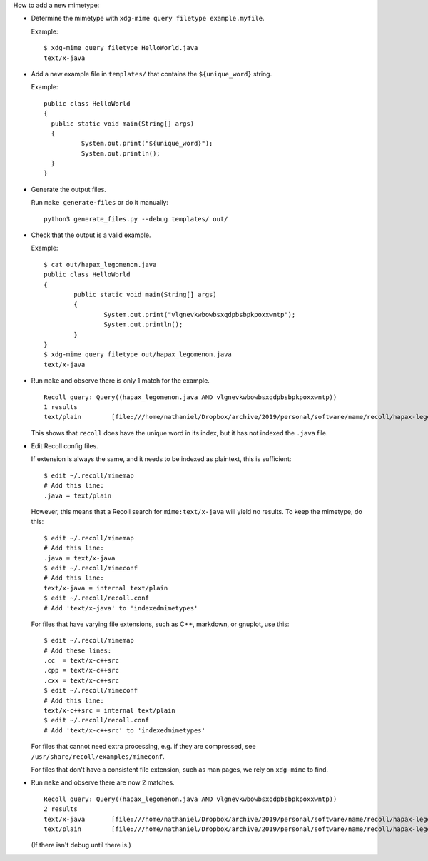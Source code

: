 How to add a new mimetype:

- Determine the mimetype with ``xdg-mime query filetype example.myfile``.

  Example::

      $ xdg-mime query filetype HelloWorld.java
      text/x-java

- Add a new example file in ``templates/``
  that contains the ``${unique_word}`` string.

  Example::

      public class HelloWorld
      {
      	public static void main(String[] args)
      	{
      		System.out.print("${unique_word}");
      		System.out.println();
      	}
      }

- Generate the output files.

  Run ``make generate-files`` or do it manually::

      python3 generate_files.py --debug templates/ out/

- Check that the output is a valid example.

  Example::

      $ cat out/hapax_legomenon.java
      public class HelloWorld
      {
              public static void main(String[] args)
              {
                      System.out.print("vlgnevkwbowbsxqdpbsbpkpoxxwntp");
                      System.out.println();
              }
      }
      $ xdg-mime query filetype out/hapax_legomenon.java
      text/x-java

- Run ``make`` and observe there is only 1 match for the example.

  ::

      Recoll query: Query((hapax_legomenon.java AND vlgnevkwbowbsxqdpbsbpkpoxxwntp))
      1 results
      text/plain	[file:///home/nathaniel/Dropbox/archive/2019/personal/software/name/recoll/hapax-legomenon-for-each-mimetype/out/hapax_list.txt]	[hapax_list.txt]	2971	bytes


  This shows that ``recoll`` does have the unique word in its index,
  but it has not indexed the ``.java`` file.

- Edit Recoll config files.

  If extension is always the same,
  and it needs to be indexed as plaintext,
  this is sufficient::

      $ edit ~/.recoll/mimemap
      # Add this line:
      .java = text/plain

  However, this means that a Recoll search for
  ``mime:text/x-java`` will yield no results.
  To keep the mimetype, do this::

      $ edit ~/.recoll/mimemap
      # Add this line:
      .java = text/x-java
      $ edit ~/.recoll/mimeconf
      # Add this line:
      text/x-java = internal text/plain
      $ edit ~/.recoll/recoll.conf
      # Add 'text/x-java' to 'indexedmimetypes'

  For files that have varying file extensions,
  such as C++, markdown, or gnuplot,
  use this::

      $ edit ~/.recoll/mimemap
      # Add these lines:
      .cc  = text/x-c++src
      .cpp = text/x-c++src
      .cxx = text/x-c++src
      $ edit ~/.recoll/mimeconf
      # Add this line:
      text/x-c++src = internal text/plain
      $ edit ~/.recoll/recoll.conf
      # Add 'text/x-c++src' to 'indexedmimetypes'

  For files that cannot need extra processing,
  e.g. if they are compressed,
  see ``/usr/share/recoll/examples/mimeconf``.

  For files that don't have a consistent file extension,
  such as man pages, we rely on ``xdg-mime`` to find.

- Run ``make`` and observe there are now 2 matches.

  ::

      Recoll query: Query((hapax_legomenon.java AND vlgnevkwbowbsxqdpbsbpkpoxxwntp))
      2 results
      text/x-java	[file:///home/nathaniel/Dropbox/archive/2019/personal/software/name/recoll/hapax-legomenon-for-each-mimetype/out/hapax_legomenon.java]	[hapax_legomenon.java]	152	bytes
      text/plain	[file:///home/nathaniel/Dropbox/archive/2019/personal/software/name/recoll/hapax-legomenon-for-each-mimetype/out/hapax_list.txt]	[hapax_list.txt]	2971	bytes

  (If there isn't debug until there is.)
